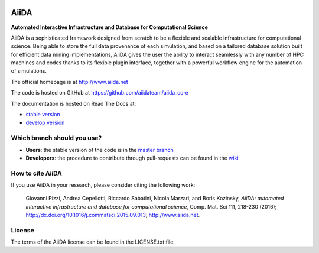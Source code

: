 .. image:: https://travis-ci.org/aiidateam/aiida_core.svg?branch=develop
    :target: https://travis-ci.org/aiidateam/aiida_core

.. image:: https://coveralls.io/repos/github/aiidateam/aiida_core/badge.svg?branch=develop
    :target: https://coveralls.io/github/aiidateam/aiida_core?branch=develop

.. image:: https://readthedocs.org/projects/aiida-core/badge
    :target: http://aiida-core.readthedocs.io/

.. image:: https://badge.fury.io/py/aiida-core.svg
    :target: https://badge.fury.io/py/aiida-core
    
=====
AiiDA
=====

**Automated Interactive Infrastructure and Database for Computational Science**

AiiDA is a sophisticated framework designed from scratch to be a flexible
and scalable infrastructure for computational science. Being able to store
the full data provenance of each simulation, and based on a tailored
database solution built for efficient data mining implementations,
AiiDA gives the user the ability to interact seamlessly with any
number of HPC machines and codes thanks to its flexible plugin
interface, together with a powerful workflow engine for the automation 
of simulations.

The official homepage is at http://www.aiida.net

The code is hosted on GitHub at https://github.com/aiidateam/aiida_core

The documentation is hosted on Read The Docs at: 

- `stable version <http://aiida-core.readthedocs.io/en/stable>`_
- `develop version <http://aiida-core.readthedocs.io/en/latest>`_

Which branch should you use?
----------------------------
* **Users**: the stable version of the code is in the `master branch <https://github.com/aiidateam/aiida_core/tree/master>`_
* **Developers**: the procedure to contribute through pull-requests can be found in the `wiki <https://github.com/aiidateam/aiida_core/wiki/Contributing-guide-and-branch-descriptions>`_

How to cite AiiDA
-----------------
If you use AiiDA in your research, please consider citing the following work:

  Giovanni Pizzi, Andrea Cepellotti, Riccardo Sabatini, Nicola Marzari,
  and Boris Kozinsky, *AiiDA: automated interactive infrastructure and database 
  for computational science*, Comp. Mat. Sci 111, 218-230 (2016);
  http://dx.doi.org/10.1016/j.commatsci.2015.09.013; http://www.aiida.net.

License
-------
The terms of the AiiDA license can be found in the LICENSE.txt file.
